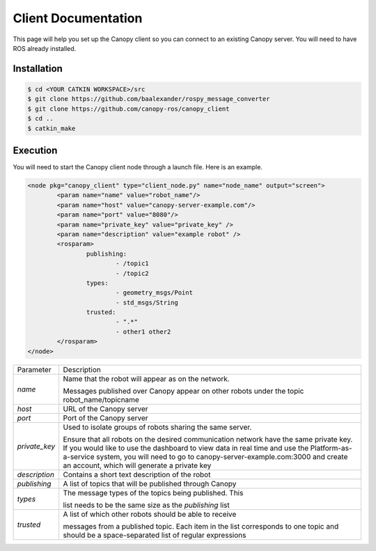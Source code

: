 Client Documentation
====================

This page will help you set up the Canopy client so you can connect to an existing Canopy server. You will need to have ROS already installed.

Installation
------------

.. code-block:: bash

    $ cd <YOUR CATKIN WORKSPACE>/src
    $ git clone https://github.com/baalexander/rospy_message_converter
    $ git clone https://github.com/canopy-ros/canopy_client
    $ cd ..
    $ catkin_make

.. 1. Clone the repository at `https://github.com/baalexander/rospy_message_converter <https://github.com/baalexander/rospy_message_converter>`_ into your catkin workspace.
.. 2. Clone the repository at `https://github.com/canopy-ros/canopy_client <https://github.com/canopy-ros/canopy_client>`_ into your catkin workspace.
.. 3. Run ``catkin_make`` to install both packages.

Execution
---------

You will need to start the Canopy client node through a launch file. Here is an example.

.. code-block:: xml

	<node pkg="canopy_client" type="client_node.py" name="node_name" output="screen">
		<param name="name" value="robot_name"/>
		<param name="host" value="canopy-server-example.com"/>
		<param name="port" value="8080"/>
		<param name="private_key" value="private_key" />
		<param name="description" value="example robot" />
		<rosparam>
			publishing:
				- /topic1
				- /topic2
			types:
				- geometry_msgs/Point
				- std_msgs/String
			trusted:
				- ".*"
				- other1 other2
		</rosparam>
	</node>

+---------------+-------------------------------------------------------------+
| Parameter     | Description                                                 |
+---------------+-------------------------------------------------------------+
| `name`        | | Name that the robot will appear as on the network.        |
|               | Messages published over Canopy appear on other              |
|               | robots under the topic robot_name/topicname                 |
+---------------+-------------------------------------------------------------+
| `host`        | URL of the Canopy server                                    |
+---------------+-------------------------------------------------------------+
| `port`        | Port of the Canopy server                                   |
+---------------+-------------------------------------------------------------+
| `private_key` | | Used to isolate groups of robots sharing the same server. |
|               | Ensure that all robots on the desired communication         |
|               | network have the same private key. If you would like to     |
|               | use the dashboard to view data in real time and use the     |
|               | Platform-as-a-service system, you will need to go to        |
|               | canopy-server-example.com:3000 and create an account,       |
|               | which will generate a private key                           |
+---------------+-------------------------------------------------------------+
| `description` | Contains a short text description of the robot              |
+---------------+-------------------------------------------------------------+
| `publishing`  | A list of topics that will be published through Canopy      |
+---------------+-------------------------------------------------------------+
| `types`       | | The message types of the topics being published. This     |
|               | list needs to be the same size as the `publishing` list     |
+---------------+-------------------------------------------------------------+
| `trusted`     | | A list of which other robots should be able to receive    |
|               | messages from a published topic. Each item in the list      |
|               | corresponds to one topic and should be a                    |
|               | space-separated list of regular expressions                 |
+---------------+-------------------------------------------------------------+
